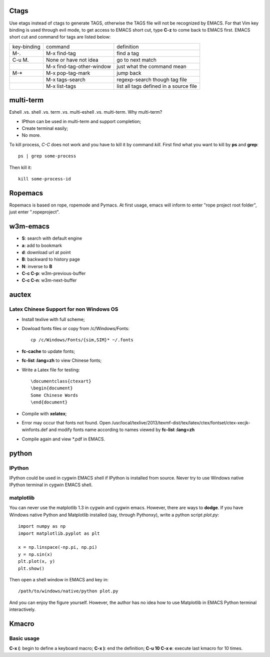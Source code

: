 -----
Ctags
-----

Use etags instead of ctags to generate TAGS, otherwise the TAGS file
will not be recognized by EMACS. For that Vim key binding is used
through evil mode, to get access to EMACS short cut, type **C-z** to
come back to EMACS first. EMACS short cut and command for tags are
listed below:

+-----------+--------------------------+--------------+
|key-binding|command                   |definition    |
+-----------+--------------------------+--------------+
|M-.        |M-x find-tag              |find a tag    |
|           |                          |              |
+-----------+--------------------------+--------------+
|C-u M.     |None or have not idea     |go to next    | 
|           |                          |match         |
+-----------+--------------------------+--------------+
|           |M-x find-tag-other-window |just what the |
|           |                          |command mean  |
+-----------+--------------------------+--------------+
|M-*        |M-x pop-tag-mark          |jump back     |
+-----------+--------------------------+--------------+
|           |M-x tags-search           |regexp-search |
|           |                          |though tag    |
|           |                          |file          |
+-----------+--------------------------+--------------+
|           |M-x list-tags             |list all tags |
|           |                          |defined in a  |
|           |                          |source file   |
+-----------+--------------------------+--------------+

----------
multi-term
----------

Eshell .vs. shell .vs. term .vs. multi-eshell .vs. multi-term. Why multi-term?

* IPthon can be used in multi-term and support completion;
* Create terminal easily;
* No more.

To kill process, *C-C* does not work and you have to kill it by command
*kill*. First find what you want to kill by **ps** and **grep**::

    ps | grep some-process

Then kill it::

    kill some-process-id

--------
Ropemacs
--------

Ropemacs is based on rope, ropemode and Pymacs. At first usage, emacs will 
inform to enter "rope project root folder", just enter ".ropeproject".

---------
w3m-emacs
---------

* **S**: search with default engine
* **a**: add to bookmark
* **d**: download url at point
* **B**: backward to history page
* **N**: inverse to **B**
* **C-c C-p**: w3m-previous-buffer
* **C-c C-n**: w3m-next-buffer

------
auctex
------

Latex Chinese Support for non Windows OS
----------------------------------------

* Install texlive with full scheme;
* Dowload fonts files or copy from /c/Windows/Fonts::

    cp /c/Windows/Fonts/{sim,SIM}* ~/.fonts

* **fc-cache** to update fonts;
* **fc-list :lang=zh** to view Chinese fonts;
* Write a Latex file for testing::

    \documentclass{ctexart}
    \begin{document}
    Some Chinese Words
    \end{document}
    
* Compile with **xelatex**;
* Error may occur that fonts not found. Open /usr/local/texlive/2013/texmf-dist/tex/latex/ctex/fontset/ctex-xecjk-winfonts.def
  and modify fonts name according to names viewed by **fc-list :lang=zh**
* Compile again and view *.pdf in EMACS.

------
python
------

IPython
-------

IPython could be used in cygwin EMACS shell if IPython is installed from
source. Never try to use Windows native IPython terminal in cygwin EMACS shell.

matplotlib
----------

You can never use the matplotlib 1.3 in cygwin and cygwin emacs. However,
there are ways to **dodge**. If you have Windows native Python and Matplotlib 
installed (say, through Pythonxy), write a python script *plot.py*::

    import numpy as np
    import matplotlib.pyplot as plt

    x = np.linspace(-np.pi, np.pi)
    y = np.sin(x)
    plt.plot(x, y)
    plt.show()
    
Then open a shell window in EMACS and key in::

    /path/to/windows/native/python plot.py

And you can enjoy the figure yourself. However, the author has no idea how to
use Matplotlib in EMACS Python terminal interactively.

------
Kmacro
------

Basic usage
-----------

**C-x (**: begin to define a keyboard macro;
**C-x )**: end the definition;
**C-u 10 C-x e**: execute last kmacro for 10 times.

